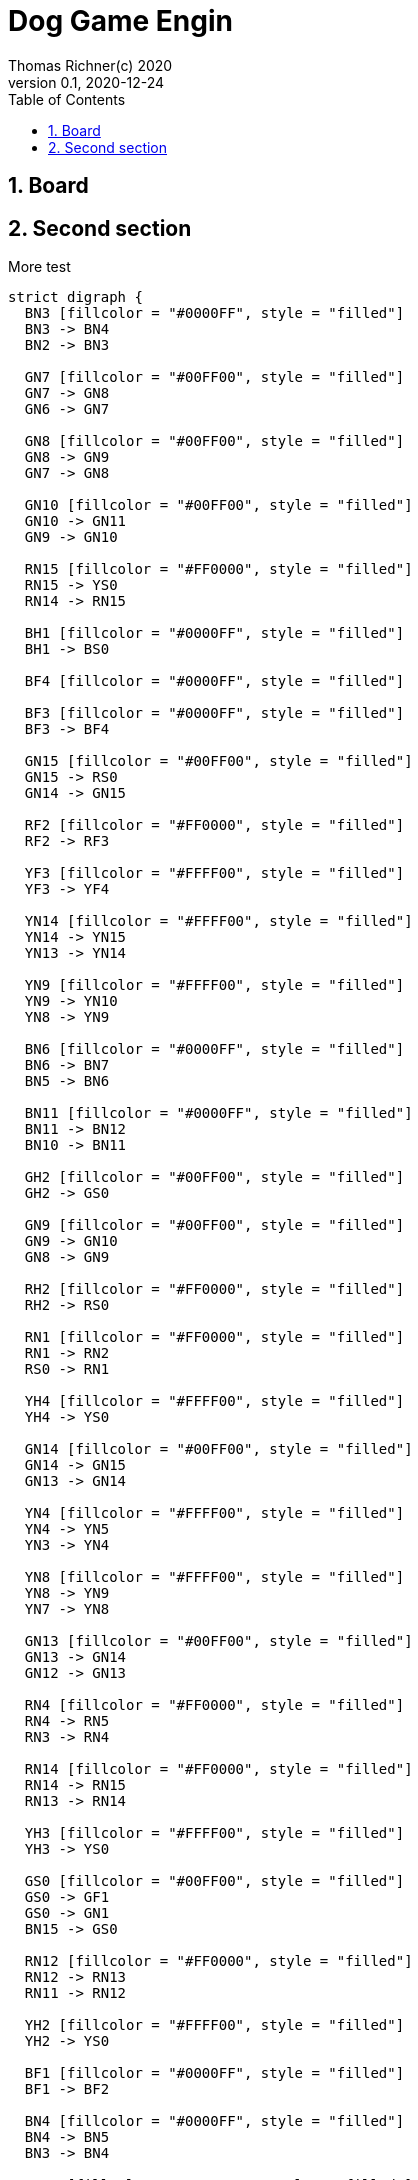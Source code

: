 = Dog Game Engin
Thomas Richner(c) 2020
Version 0.1, 2020-12-24
:sectnums:
:toc:
:graphvizdot: /usr/local/bin/dot

== Board

== Second section

More test

[graphviz]
....
strict digraph {
  BN3 [fillcolor = "#0000FF", style = "filled"]
  BN3 -> BN4
  BN2 -> BN3

  GN7 [fillcolor = "#00FF00", style = "filled"]
  GN7 -> GN8
  GN6 -> GN7

  GN8 [fillcolor = "#00FF00", style = "filled"]
  GN8 -> GN9
  GN7 -> GN8

  GN10 [fillcolor = "#00FF00", style = "filled"]
  GN10 -> GN11
  GN9 -> GN10

  RN15 [fillcolor = "#FF0000", style = "filled"]
  RN15 -> YS0
  RN14 -> RN15

  BH1 [fillcolor = "#0000FF", style = "filled"]
  BH1 -> BS0

  BF4 [fillcolor = "#0000FF", style = "filled"]

  BF3 [fillcolor = "#0000FF", style = "filled"]
  BF3 -> BF4

  GN15 [fillcolor = "#00FF00", style = "filled"]
  GN15 -> RS0
  GN14 -> GN15

  RF2 [fillcolor = "#FF0000", style = "filled"]
  RF2 -> RF3

  YF3 [fillcolor = "#FFFF00", style = "filled"]
  YF3 -> YF4

  YN14 [fillcolor = "#FFFF00", style = "filled"]
  YN14 -> YN15
  YN13 -> YN14

  YN9 [fillcolor = "#FFFF00", style = "filled"]
  YN9 -> YN10
  YN8 -> YN9

  BN6 [fillcolor = "#0000FF", style = "filled"]
  BN6 -> BN7
  BN5 -> BN6

  BN11 [fillcolor = "#0000FF", style = "filled"]
  BN11 -> BN12
  BN10 -> BN11

  GH2 [fillcolor = "#00FF00", style = "filled"]
  GH2 -> GS0

  GN9 [fillcolor = "#00FF00", style = "filled"]
  GN9 -> GN10
  GN8 -> GN9

  RH2 [fillcolor = "#FF0000", style = "filled"]
  RH2 -> RS0

  RN1 [fillcolor = "#FF0000", style = "filled"]
  RN1 -> RN2
  RS0 -> RN1

  YH4 [fillcolor = "#FFFF00", style = "filled"]
  YH4 -> YS0

  GN14 [fillcolor = "#00FF00", style = "filled"]
  GN14 -> GN15
  GN13 -> GN14

  YN4 [fillcolor = "#FFFF00", style = "filled"]
  YN4 -> YN5
  YN3 -> YN4

  YN8 [fillcolor = "#FFFF00", style = "filled"]
  YN8 -> YN9
  YN7 -> YN8

  GN13 [fillcolor = "#00FF00", style = "filled"]
  GN13 -> GN14
  GN12 -> GN13

  RN4 [fillcolor = "#FF0000", style = "filled"]
  RN4 -> RN5
  RN3 -> RN4

  RN14 [fillcolor = "#FF0000", style = "filled"]
  RN14 -> RN15
  RN13 -> RN14

  YH3 [fillcolor = "#FFFF00", style = "filled"]
  YH3 -> YS0

  GS0 [fillcolor = "#00FF00", style = "filled"]
  GS0 -> GF1
  GS0 -> GN1
  BN15 -> GS0

  RN12 [fillcolor = "#FF0000", style = "filled"]
  RN12 -> RN13
  RN11 -> RN12

  YH2 [fillcolor = "#FFFF00", style = "filled"]
  YH2 -> YS0

  BF1 [fillcolor = "#0000FF", style = "filled"]
  BF1 -> BF2

  BN4 [fillcolor = "#0000FF", style = "filled"]
  BN4 -> BN5
  BN3 -> BN4

  BN12 [fillcolor = "#0000FF", style = "filled"]
  BN12 -> BN13
  BN11 -> BN12

  GF3 [fillcolor = "#00FF00", style = "filled"]
  GF3 -> GF4

  YF4 [fillcolor = "#FFFF00", style = "filled"]

  YN11 [fillcolor = "#FFFF00", style = "filled"]
  YN11 -> YN12
  YN10 -> YN11

  BS0 [fillcolor = "#0000FF", style = "filled"]
  BS0 -> BF1
  BS0 -> BN1
  YN15 -> BS0

  GN11 [fillcolor = "#00FF00", style = "filled"]
  GN11 -> GN12
  GN10 -> GN11

  YH1 [fillcolor = "#FFFF00", style = "filled"]
  YH1 -> YS0

  YN12 [fillcolor = "#FFFF00", style = "filled"]
  YN12 -> YN13
  YN11 -> YN12

  GN1 [fillcolor = "#00FF00", style = "filled"]
  GN1 -> GN2
  GS0 -> GN1

  BN5 [fillcolor = "#0000FF", style = "filled"]
  BN5 -> BN6
  BN4 -> BN5

  BN10 [fillcolor = "#0000FF", style = "filled"]
  BN10 -> BN11
  BN9 -> BN10

  GN5 [fillcolor = "#00FF00", style = "filled"]
  GN5 -> GN6
  GN4 -> GN5

  RF4 [fillcolor = "#FF0000", style = "filled"]

  YF2 [fillcolor = "#FFFF00", style = "filled"]
  YF2 -> YF3

  YN2 [fillcolor = "#FFFF00", style = "filled"]
  YN2 -> YN3
  YN1 -> YN2

  YS0 [fillcolor = "#FFFF00", style = "filled"]
  YS0 -> YF1
  YS0 -> YN1
  RN15 -> YS0

  BN2 [fillcolor = "#0000FF", style = "filled"]
  BN2 -> BN3
  BN1 -> BN2

  BN14 [fillcolor = "#0000FF", style = "filled"]
  BN14 -> BN15
  BN13 -> BN14

  GH3 [fillcolor = "#00FF00", style = "filled"]
  GH3 -> GS0

  RS0 [fillcolor = "#FF0000", style = "filled"]
  RS0 -> RF1
  RS0 -> RN1
  GN15 -> RS0

  RN3 [fillcolor = "#FF0000", style = "filled"]
  RN3 -> RN4
  RN2 -> RN3

  RN6 [fillcolor = "#FF0000", style = "filled"]
  RN6 -> RN7
  RN5 -> RN6

  YN3 [fillcolor = "#FFFF00", style = "filled"]
  YN3 -> YN4
  YN2 -> YN3

  YN15 [fillcolor = "#FFFF00", style = "filled"]
  YN15 -> BS0
  YN14 -> YN15

  BH4 [fillcolor = "#0000FF", style = "filled"]
  BH4 -> BS0

  GF2 [fillcolor = "#00FF00", style = "filled"]
  GF2 -> GF3

  RH1 [fillcolor = "#FF0000", style = "filled"]
  RH1 -> RS0

  RN5 [fillcolor = "#FF0000", style = "filled"]
  RN5 -> RN6
  RN4 -> RN5

  YF1 [fillcolor = "#FFFF00", style = "filled"]
  YF1 -> YF2

  BH2 [fillcolor = "#0000FF", style = "filled"]
  BH2 -> BS0

  BN9 [fillcolor = "#0000FF", style = "filled"]
  BN9 -> BN10
  BN8 -> BN9

  BN15 [fillcolor = "#0000FF", style = "filled"]
  BN15 -> GS0
  BN14 -> BN15

  GN4 [fillcolor = "#00FF00", style = "filled"]
  GN4 -> GN5
  GN3 -> GN4

  RN7 [fillcolor = "#FF0000", style = "filled"]
  RN7 -> RN8
  RN6 -> RN7

  RN9 [fillcolor = "#FF0000", style = "filled"]
  RN9 -> RN10
  RN8 -> RN9

  RN11 [fillcolor = "#FF0000", style = "filled"]
  RN11 -> RN12
  RN10 -> RN11

  RN8 [fillcolor = "#FF0000", style = "filled"]
  RN8 -> RN9
  RN7 -> RN8

  RN10 [fillcolor = "#FF0000", style = "filled"]
  RN10 -> RN11
  RN9 -> RN10

  YN10 [fillcolor = "#FFFF00", style = "filled"]
  YN10 -> YN11
  YN9 -> YN10

  GH1 [fillcolor = "#00FF00", style = "filled"]
  GH1 -> GS0

  GF1 [fillcolor = "#00FF00", style = "filled"]
  GF1 -> GF2

  RH4 [fillcolor = "#FF0000", style = "filled"]
  RH4 -> RS0

  RF1 [fillcolor = "#FF0000", style = "filled"]
  RF1 -> RF2

  RN2 [fillcolor = "#FF0000", style = "filled"]
  RN2 -> RN3
  RN1 -> RN2

  BN1 [fillcolor = "#0000FF", style = "filled"]
  BN1 -> BN2
  BS0 -> BN1

  BN7 [fillcolor = "#0000FF", style = "filled"]
  BN7 -> BN8
  BN6 -> BN7

  BN13 [fillcolor = "#0000FF", style = "filled"]
  BN13 -> BN14
  BN12 -> BN13

  GN3 [fillcolor = "#00FF00", style = "filled"]
  GN3 -> GN4
  GN2 -> GN3

  GN12 [fillcolor = "#00FF00", style = "filled"]
  GN12 -> GN13
  GN11 -> GN12

  RH3 [fillcolor = "#FF0000", style = "filled"]
  RH3 -> RS0

  YN6 [fillcolor = "#FFFF00", style = "filled"]
  YN6 -> YN7
  YN5 -> YN6

  YN7 [fillcolor = "#FFFF00", style = "filled"]
  YN7 -> YN8
  YN6 -> YN7

  BH3 [fillcolor = "#0000FF", style = "filled"]
  BH3 -> BS0

  BN8 [fillcolor = "#0000FF", style = "filled"]
  BN8 -> BN9
  BN7 -> BN8

  YN1 [fillcolor = "#FFFF00", style = "filled"]
  YN1 -> YN2
  YS0 -> YN1

  YN5 [fillcolor = "#FFFF00", style = "filled"]
  YN5 -> YN6
  YN4 -> YN5

  YN13 [fillcolor = "#FFFF00", style = "filled"]
  YN13 -> YN14
  YN12 -> YN13

  RN13 [fillcolor = "#FF0000", style = "filled"]
  RN13 -> RN14
  RN12 -> RN13

  GF4 [fillcolor = "#00FF00", style = "filled"]

  GN2 [fillcolor = "#00FF00", style = "filled"]
  GN2 -> GN3
  GN1 -> GN2

  GN6 [fillcolor = "#00FF00", style = "filled"]
  GN6 -> GN7
  GN5 -> GN6

  RF3 [fillcolor = "#FF0000", style = "filled"]
  RF3 -> RF4

  BF2 [fillcolor = "#0000FF", style = "filled"]
  BF2 -> BF3

  GH4 [fillcolor = "#00FF00", style = "filled"]
  GH4 -> GS0

}

....

[graphviz]
....
strict digraph {

    R0, RH1, RH2, RH3, RH4, RF1, RF2, RF3, RF4 [fillcolor = "#FF0000", style = "filled"]
    G0, GH1, GH2, GH3, GH4, GF1, GF2, GF3, GF4 [fillcolor = "#00FF00", style = "filled"]
    B0, BH1, BH2, BH3, BH4, BF1, BF2, BF3, BF4 [fillcolor = "#0000FF", style = "filled"]
    Y0, YH1, YH2, YH3, YH4, YF1, YF2, YF3, YF4 [fillcolor = "#FFFF00", style = "filled"]

    {RH4, RH3, RH2, RH1} -> R0
    R0 -> RF1 [style = "dashed"]
    R0 -> RF1 -> RF2 -> RF3 -> RF4
    R0 -> R1 -> R2 -> R3 -> R4 -> R5 -> R6 -> R7 -> R8 -> R9 -> R10 -> R11 -> R12 -> R13 -> R14 -> R15 -> Y0

    {YH4, YH3, YH2, YH1} -> Y0
    Y0 -> YF1 [style = "dashed"]
    Y0 -> YF1 -> YF2 -> YF3 -> YF4
    Y0 -> Y1 -> Y2 -> Y3 -> Y4 -> Y5 -> Y6 -> Y7 -> Y8 -> Y9 -> Y10 -> Y11 -> Y12 -> Y13 -> Y14 -> Y15 -> B0

    {BH4, BH3, BH2, BH1} -> B0
    B0 -> BF1 [style = "dashed"]
    B0 -> BF1 -> BF2 -> BF3 -> BF4
    B0 -> B1 -> B2 -> B3 -> B4 -> B5 -> B6 -> B7 -> B8 -> B9 -> B10 -> B11 -> B12 -> B13 -> B14 -> B15 -> G0

    {GH4, GH3, GH2, GH1} -> G0
    G0 -> GF1 [style = "dashed"]
    G0 -> GF1 -> GF2 -> GF3 -> GF4
    G0 -> G1 -> G2 -> G3 -> G4 -> G5 -> G6 -> G7 -> G8 -> G9 -> G10 -> G11 -> G12 -> G13 -> G14 -> G15 -> R0
}
....

* colors: red, yellow, blue, green, none
* node types: start, home, finish, normal
* edge types: forward, reverse

[source]
----
NODE_KIND = COLOR TYPE
NODE_TYPE = 'S' | 'H' | 'F' | 'N'

EDGE_DIRECTIONS = DIRECTION [ *DIRECTION ]
DIRECTION = 'f' | 'r'

COLOR := 'R' | 'Y' | 'B' | 'G' | 'N'
----

[source,json]
----
{
  "nodes": [
    {"id": "cs0", "kind":  "cs"},
    {"id": "ch1", "kind":  "ch"},
    {"id": "ch2", "kind":  "ch"},
    {"id": "ch3", "kind":  "ch"},
    {"id": "ch4", "kind":  "ch"},
    {"id": "cf1", "kind":  "cf"},
    {"id": "cf2", "kind":  "cf"},
    {"id": "cf3", "kind":  "cf"},
    {"id": "cf4", "kind":  "cf"},
    {"id": "c1", "kind":  "cn"},
    {"id": "c2", "kind":  "cn"},
    {"id": "c3", "kind":  "cn"},
    {"id": "c4", "kind":  "cn"},
    {"id": "c5", "kind":  "cn"},
    {"id": "c6", "kind":  "cn"},
    {"id": "c7", "kind":  "cn"},
    {"id": "c8", "kind":  "cn"},
    {"id": "c9", "kind":  "cn"},
    {"id": "c10", "kind":  "cn"},
    {"id": "c11", "kind":  "cn"},
    {"id": "c12", "kind":  "cn"},
    {"id": "c13", "kind":  "cn"},
    {"id": "c14", "kind":  "cn"},
    {"id": "c15", "kind":  "cn"},
    {"id": "c16", "kind":  "cn"}
  ],
  "edges": [

    "// HOME",
    {"from": "ch1", "to": "cs0", "directions": "f"},
    {"from": "ch2", "to": "cs0", "directions": "f"},
    {"from": "ch3", "to": "cs0", "directions": "f"},
    {"from": "ch4", "to": "cs0", "directions": "f"},

    "// FINISH",
    {"from": "cs0", "to": "cf1", "directions": "f"},
    {"from": "cf1", "to": "cf2", "directions": "f"},
    {"from": "cf2", "to": "cf3", "directions": "f"},
    {"from": "cf3", "to": "cf4", "directions": "f"},

    "// FORWARD",
    {"from": "pn15", "to": "cs0", "directions": "fr"},
    {"from": "cs0", "to": "cn1", "directions": "fr"},
    {"from": "cs1", "to": "cn2", "directions": "fr"},
    {"from": "cs2", "to": "cn3", "directions": "fr"},
    {"from": "cs3", "to": "cn4", "directions": "fr"},
    {"from": "cs4", "to": "cn5", "directions": "fr"},
    {"from": "cs5", "to": "cn6", "directions": "fr"},
    {"from": "cs6", "to": "cn7", "directions": "fr"},
    {"from": "cs7", "to": "cn8", "directions": "fr"},
    {"from": "cs8", "to": "cn9", "directions": "fr"},
    {"from": "cs9", "to": "cn10", "directions": "fr"},
    {"from": "cs10", "to": "cn11", "directions": "fr"},
    {"from": "cs11", "to": "cn12", "directions": "fr"},
    {"from": "cs12", "to": "cn13", "directions": "fr"},
    {"from": "cs13", "to": "cn14", "directions": "fr"},
    {"from": "cs14", "to": "cn15", "directions": "fr"},
    {"from": "cs15", "to": "ns0", "directions": "fr"}
  ]
}

----